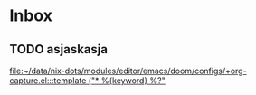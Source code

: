 * Inbox
** TODO asjaskasja

[[file:~/data/nix-dots/modules/editor/emacs/doom/configs/+org-capture.el:::template ("* %{keyword} %?"]]
